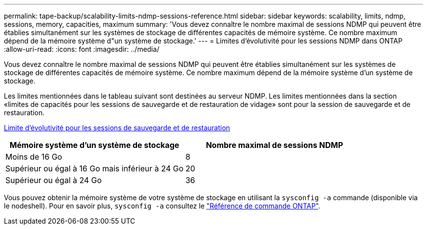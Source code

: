 ---
permalink: tape-backup/scalability-limits-ndmp-sessions-reference.html 
sidebar: sidebar 
keywords: scalability, limits, ndmp, sessions, memory, capacities, maximum 
summary: 'Vous devez connaître le nombre maximal de sessions NDMP qui peuvent être établies simultanément sur les systèmes de stockage de différentes capacités de mémoire système. Ce nombre maximum dépend de la mémoire système d"un système de stockage.' 
---
= Limites d'évolutivité pour les sessions NDMP dans ONTAP
:allow-uri-read: 
:icons: font
:imagesdir: ../media/


[role="lead"]
Vous devez connaître le nombre maximal de sessions NDMP qui peuvent être établies simultanément sur les systèmes de stockage de différentes capacités de mémoire système. Ce nombre maximum dépend de la mémoire système d'un système de stockage.

Les limites mentionnées dans le tableau suivant sont destinées au serveur NDMP. Les limites mentionnées dans la section «limites de capacités pour les sessions de sauvegarde et de restauration de vidage» sont pour la session de sauvegarde et de restauration.

xref:scalability-limits-dump-backup-restore-sessions-concept.adoc[Limite d'évolutivité pour les sessions de sauvegarde et de restauration]

|===
| Mémoire système d'un système de stockage | Nombre maximal de sessions NDMP 


 a| 
Moins de 16 Go
 a| 
8



 a| 
Supérieur ou égal à 16 Go mais inférieur à 24 Go
 a| 
20



 a| 
Supérieur ou égal à 24 Go
 a| 
36

|===
Vous pouvez obtenir la mémoire système de votre système de stockage en utilisant la `sysconfig -a` commande (disponible via le nodeshell). Pour en savoir plus, `sysconfig -a` consultez le link:https://docs.netapp.com/us-en/ontap-cli/system-node-run.html["Référence de commande ONTAP"^].
